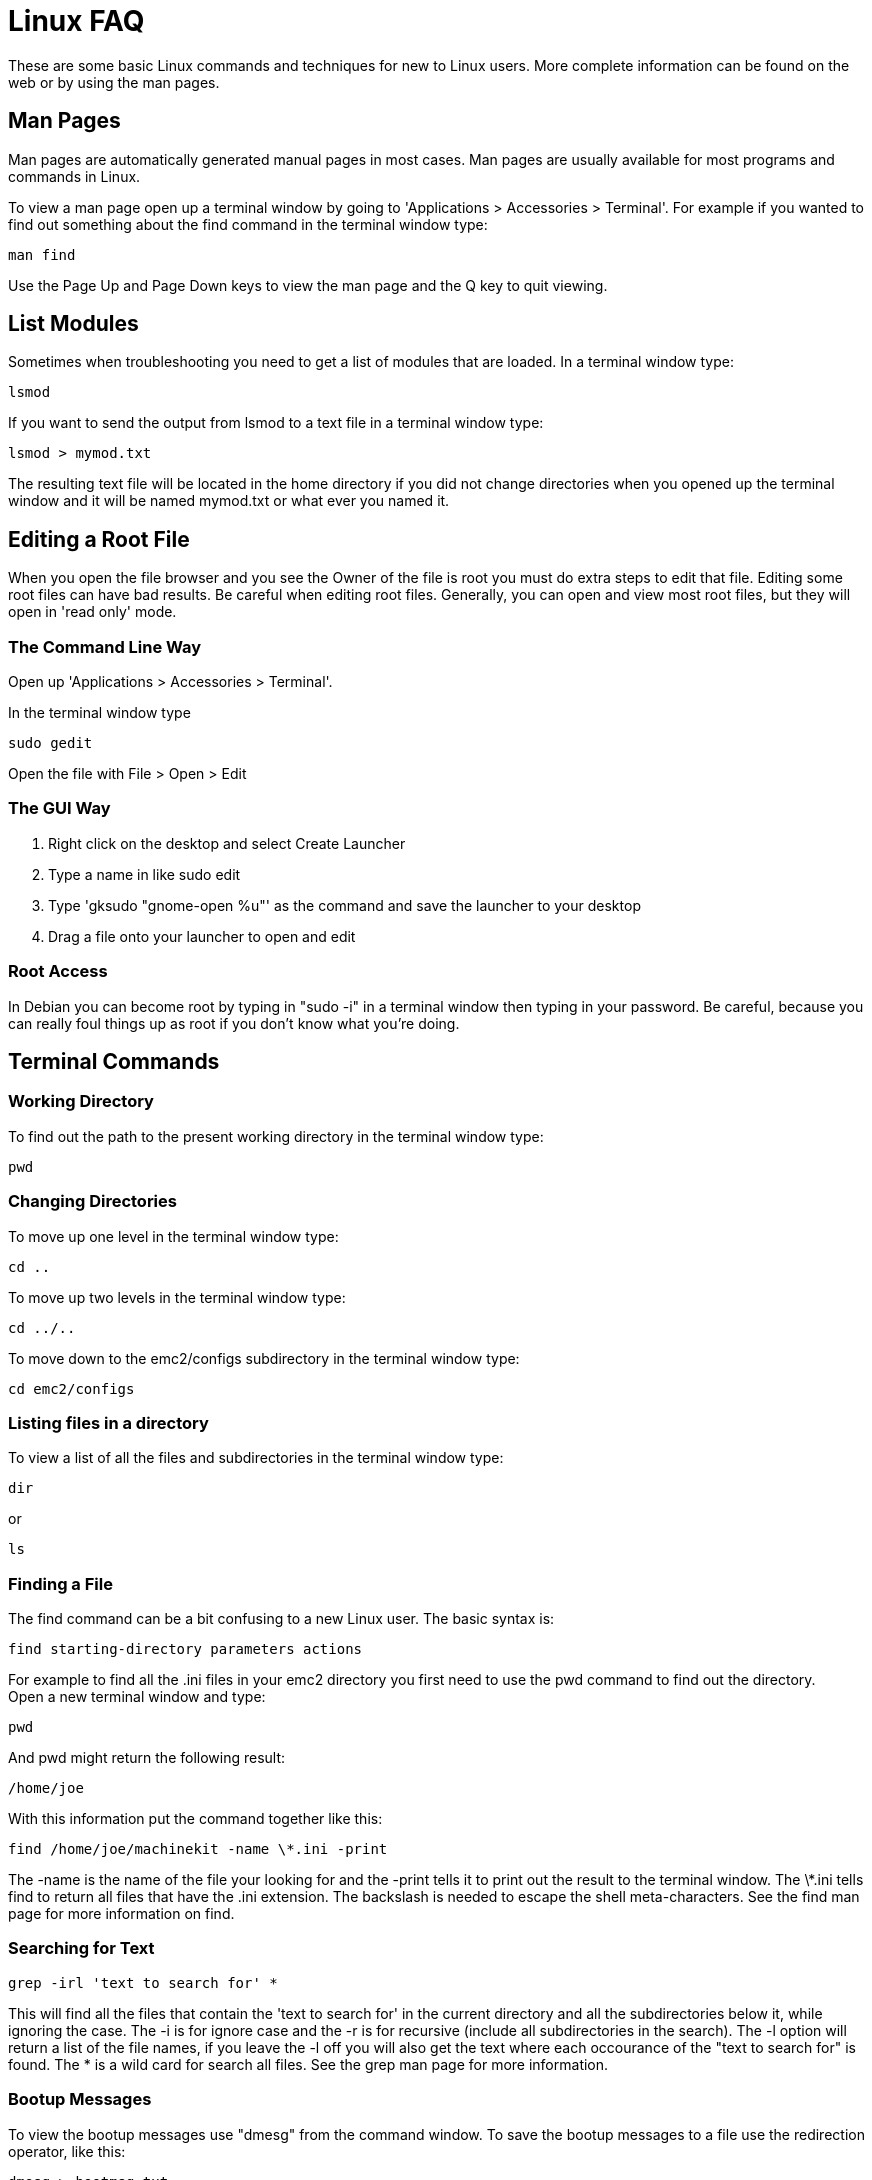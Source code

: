 = Linux FAQ 

[[cha:linux-faq]] (((Linux FAQ)))

These are some basic Linux commands and techniques for new to Linux
users. More complete information can be found on the web or by using
the man pages.

== Man Pages[[sec:Man-Pages]]

(((Man Pages)))

Man pages are automatically generated manual pages in most cases. Man
pages are usually available for most programs and commands in Linux.

To view a man page open up a terminal window by going to 'Applications >
Accessories > Terminal'. For example if you wanted to find out something
about the find command in the terminal window type:

----
man find
----

Use the Page Up and Page Down keys to view the man page and the Q key
to quit viewing.

== List Modules

Sometimes when troubleshooting you need to get a list of modules that
are loaded. In a terminal window type:

----
lsmod
----

If you want to send the output from lsmod to a text file in a terminal
window type:

----
lsmod > mymod.txt
----

The resulting text file will be located in the home directory if you
did not change directories when you opened up the terminal window and
it will be named mymod.txt or what ever you named it.

== Editing a Root File[[sec:Editing-a-Root-File]]

(((Editing a Root File)))

When you open the file browser and you see the Owner of the file is
root you must do extra steps to edit that file. Editing some root files
can have bad results. Be careful when editing root files. Generally, you
can open and view most root files, but they will open in 'read only'
mode.

=== The Command Line Way

(((sudo gedit)))

Open up 'Applications > Accessories > Terminal'.

In the terminal window type

----
sudo gedit
----

Open the file with File > Open > Edit

=== The GUI Way

(((gksudo)))

 . Right click on the desktop and select Create Launcher
 . Type a name in like sudo edit
 . Type 'gksudo "gnome-open %u"' as the command and save the launcher to
   your desktop
 . Drag a file onto your launcher to open and edit

=== Root Access

In Debian you can become root by typing in "sudo -i" in a terminal
window then typing in your password. Be careful, because you can really 
foul things up as root if you don't know what you're doing. 

== Terminal Commands[[sec:Terminal-Commands]]

(((Terminal Commands)))

=== Working Directory (((Working Directory)))(((pwd)))

To find out the path to the present working directory in the terminal
window type:

----
pwd
----

=== Changing Directories

(((Changing Directories)))(((cd)))

To move up one level in the terminal window type:

----
cd ..
----

To move up two levels in the terminal window type:

----
cd ../..
----

To move down to the emc2/configs subdirectory in the terminal window
type:

----
cd emc2/configs
----

=== Listing files in a directory

(((Listing files in a directory)))(((dir)))(((ls)))

To view a list of all the files and subdirectories in the terminal window type: 

----
dir
----

or

----
ls
----

=== Finding a File

(((Finding a File)))(((find)))

The find command can be a bit confusing to a new Linux user. The basic
syntax is:

----
find starting-directory parameters actions
----

For example to find all the .ini files in your emc2 directory you
first need to use the pwd command to find out the directory. +
Open a new terminal window and type:

----
pwd
----

And pwd might return the following result: 

----
/home/joe
----

With this information put the command together like this:

----
find /home/joe/machinekit -name \*.ini -print
----

The -name is the name of the file your looking for and the -print
tells it to print out the result to the terminal window.
The \*.ini tells find to return all files that have the .ini extension.
The backslash is needed to escape the shell meta-characters. See the find
man page for more information on find.

=== Searching for Text

(((Searching for Text)))(((grep)))

----
grep -irl 'text to search for' *
----

This will find all the files that contain the 'text to search for' in the
current directory and all the subdirectories below it, while
ignoring the case. The -i is for ignore case and the -r is for
recursive (include all subdirectories in the search). The -l option will
return a list of the file names, if you leave the -l off you will also
get the text where each occourance of the "text to search for" is found.
The * is a wild card for search all files. See the grep man page for more
information.

=== Bootup Messages

To view the bootup messages use "dmesg" from the command window. To
save the bootup messages to a file use the redirection operator, like
this:

----
dmesg > bootmsg.txt
----

The contents of this file can be copied and pasted on line to share
with people trying to help you diagnose your problem.

To clear the message buffer type this:

----
sudo dmesg -c
----

This can be helpful to do just before launching Machinekit, so that there will
only be a record of information related to the current launch of Machinekit.

To find the built in parallel port address use grep to filter the information
out of dmesg.

After boot up open a terminal and type:

----
dmesg|grep parport
----

== Convenience Items

=== Terminal Launcher

If you want to add a terminal launcher to the panel bar on top of the
screen you typically can right click on the panel at the top of the
screen and select "Add to Panel". Select Custom Application Launcher
and Add. Give it a name and put gnome-terminal in the command box.

== Hardware Problems

=== Hardware Info

To find out what hardware is connected to your motherboard in a
terminal window type:

----
lspci -v
----

== Paths

.Relative Paths
Relative paths are based on the startup directory which is the directory
containing the ini file.  Using relative paths can facilitate relocation of
configurations but requires a good understanding of linux path specifiers.

....
   ./f0        is the same as f0, e.g., a file named f0 in the startup directory
   ../f1       refers to a file f1 in the parent directory
   ../../f2    refers to a file f2 in the parent of the parent directory
   ../../../f3 etc.
....


// vim: set syntax=asciidoc:
